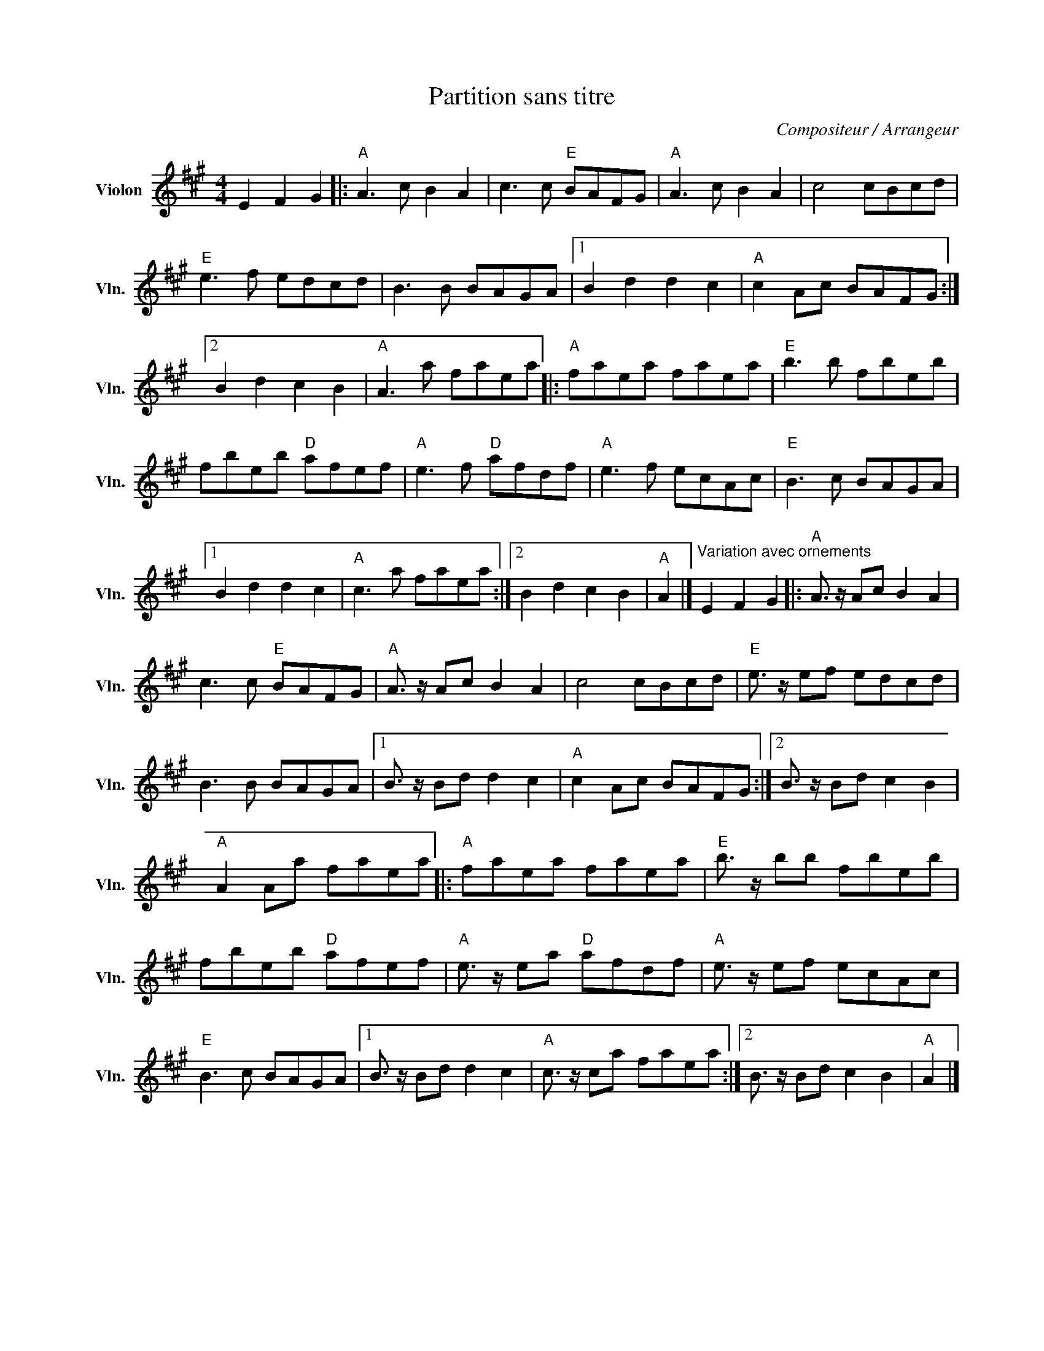 X:1
T:Partition sans titre
C:Compositeur / Arrangeur
L:1/8
M:4/4
I:linebreak $
K:A
V:1 treble nm="Violon" snm="Vln."
V:1
 E2 F2 G2 |:"A" A3 c B2 A2 | c3 c"E" BAFG |"A" A3 c B2 A2 | c4 cBcd |"E" e3 f edcd | B3 B BAGA |1 %7
 B2 d2 d2 c2 |"A" c2 Ac BAFG :|2 B2 d2 c2 B2 |"A" A3 a faea |:"A" faea faea |"E" b3 b fbeb | %13
 fbeb"D" afef |"A" e3 f"D" afdf |"A" e3 f ecAc |"E" B3 c BAGA |1 B2 d2 d2 c2 |"A" c3 a faea :|2 %19
 B2 d2 c2 B2 |"A" A2 |]"^Variation avec ornements" E2 F2 G2 |:"A" A3/2 z/ Ac B2 A2 | c3 c"E" BAFG | %24
"A" A3/2 z/ Ac B2 A2 | c4 cBcd |"E" e3/2 z/ ef edcd | B3 B BAGA |1 B3/2 z/ Bd d2 c2 | %29
"A" c2 Ac BAFG :|2 B3/2 z/ Bd c2 B2 |"A" A2 Aa faea |:"A" faea faea |"E" b3/2 z/ bb fbeb | %34
 fbeb"D" afef |"A" e3/2 z/ ea"D" afdf |"A" e3/2 z/ ef ecAc |"E" B3 c BAGA |1 B3/2 z/ Bd d2 c2 | %39
"A" c3/2 z/ ca faea :|2 B3/2 z/ Bd c2 B2 |"A" A2 |] %42
